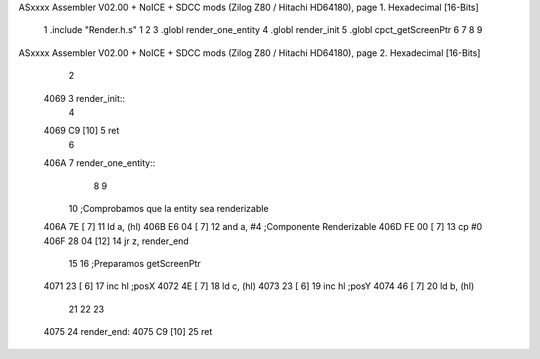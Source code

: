 ASxxxx Assembler V02.00 + NoICE + SDCC mods  (Zilog Z80 / Hitachi HD64180), page 1.
Hexadecimal [16-Bits]



                              1 .include "Render.h.s"
                              1 
                              2 
                              3 .globl render_one_entity
                              4 .globl render_init
                              5 .globl cpct_getScreenPtr
                              6 
                              7 
                              8 
                              9 
ASxxxx Assembler V02.00 + NoICE + SDCC mods  (Zilog Z80 / Hitachi HD64180), page 2.
Hexadecimal [16-Bits]



                              2 
   4069                       3 render_init::
                              4     
   4069 C9            [10]    5 ret
                              6 
   406A                       7 render_one_entity::
                              8     
                              9     
                             10     ;Comprobamos que la entity sea renderizable
   406A 7E            [ 7]   11     ld a, (hl)
   406B E6 04         [ 7]   12     and a, #4 ;Componente Renderizable
   406D FE 00         [ 7]   13     cp #0
   406F 28 04         [12]   14     jr z, render_end
                             15 
                             16     ;Preparamos getScreenPtr
   4071 23            [ 6]   17     inc hl ;posX
   4072 4E            [ 7]   18     ld c, (hl)
   4073 23            [ 6]   19     inc hl ;posY
   4074 46            [ 7]   20     ld b, (hl)
                             21     
                             22     
                             23 
   4075                      24     render_end:
   4075 C9            [10]   25 ret
